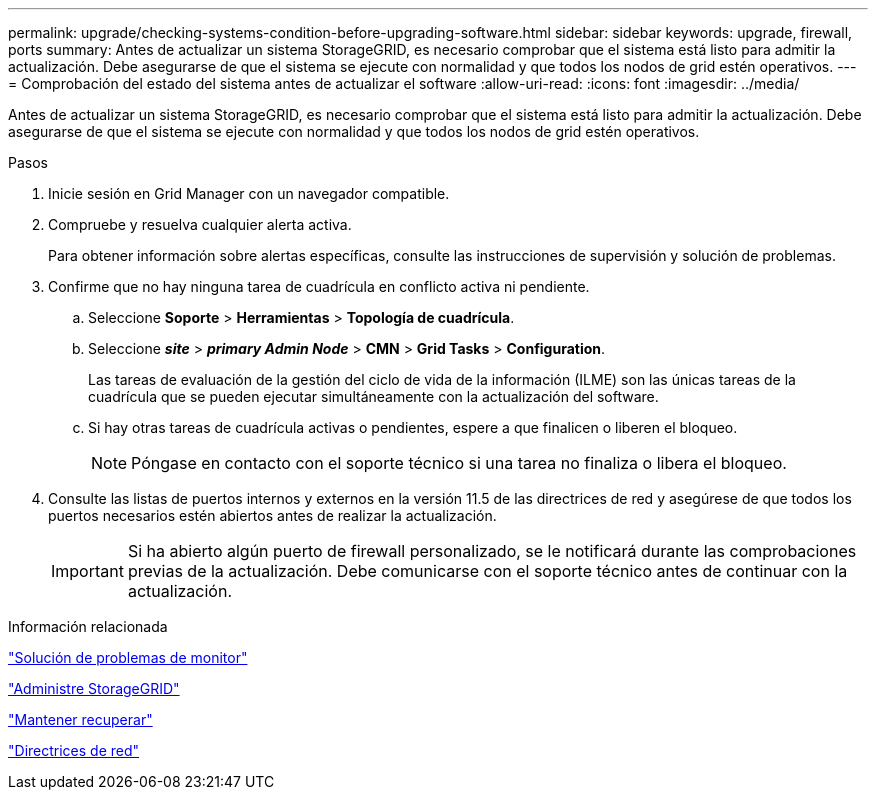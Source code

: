 ---
permalink: upgrade/checking-systems-condition-before-upgrading-software.html 
sidebar: sidebar 
keywords: upgrade, firewall, ports 
summary: Antes de actualizar un sistema StorageGRID, es necesario comprobar que el sistema está listo para admitir la actualización. Debe asegurarse de que el sistema se ejecute con normalidad y que todos los nodos de grid estén operativos. 
---
= Comprobación del estado del sistema antes de actualizar el software
:allow-uri-read: 
:icons: font
:imagesdir: ../media/


[role="lead"]
Antes de actualizar un sistema StorageGRID, es necesario comprobar que el sistema está listo para admitir la actualización. Debe asegurarse de que el sistema se ejecute con normalidad y que todos los nodos de grid estén operativos.

.Pasos
. Inicie sesión en Grid Manager con un navegador compatible.
. Compruebe y resuelva cualquier alerta activa.
+
Para obtener información sobre alertas específicas, consulte las instrucciones de supervisión y solución de problemas.

. Confirme que no hay ninguna tarea de cuadrícula en conflicto activa ni pendiente.
+
.. Seleccione *Soporte* > *Herramientas* > *Topología de cuadrícula*.
.. Seleccione *_site_* > *_primary Admin Node_* > *CMN* > *Grid Tasks* > *Configuration*.
+
Las tareas de evaluación de la gestión del ciclo de vida de la información (ILME) son las únicas tareas de la cuadrícula que se pueden ejecutar simultáneamente con la actualización del software.

.. Si hay otras tareas de cuadrícula activas o pendientes, espere a que finalicen o liberen el bloqueo.
+

NOTE: Póngase en contacto con el soporte técnico si una tarea no finaliza o libera el bloqueo.



. Consulte las listas de puertos internos y externos en la versión 11.5 de las directrices de red y asegúrese de que todos los puertos necesarios estén abiertos antes de realizar la actualización.
+

IMPORTANT: Si ha abierto algún puerto de firewall personalizado, se le notificará durante las comprobaciones previas de la actualización. Debe comunicarse con el soporte técnico antes de continuar con la actualización.



.Información relacionada
link:../monitor/index.html["Solución de problemas de  monitor"]

link:../admin/index.html["Administre StorageGRID"]

link:../maintain/index.html["Mantener  recuperar"]

link:../network/index.html["Directrices de red"]
